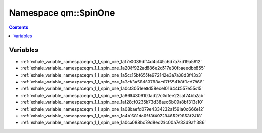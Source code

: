 
.. _namespace_qm__SpinOne:

Namespace qm::SpinOne
=====================


.. contents:: Contents
   :local:
   :backlinks: none





Variables
---------


- :ref:`exhale_variable_namespaceqm_1_1_spin_one_1a17e0039df14d4cf49c6d7a75d19a5912`

- :ref:`exhale_variable_namespaceqm_1_1_spin_one_1a208f922ad886e2d517e30fbaeedbb855`

- :ref:`exhale_variable_namespaceqm_1_1_spin_one_1a5cc15bf655fe972142e3a7a38d3f43b3`

- :ref:`exhale_variable_namespaceqm_1_1_spin_one_1a2cb3a58469788ec07f5541f8f0cd7966`

- :ref:`exhale_variable_namespaceqm_1_1_spin_one_1a0cf3051ee9d58ece101644b557e55c15`

- :ref:`exhale_variable_namespaceqm_1_1_spin_one_1a86943091b0ad27c0dfee22caf74bb2ab`

- :ref:`exhale_variable_namespaceqm_1_1_spin_one_1af28cf0235b73d38aec6b09a8bf313e10`

- :ref:`exhale_variable_namespaceqm_1_1_spin_one_1a08baefd079e4334232a1591a0c666e12`

- :ref:`exhale_variable_namespaceqm_1_1_spin_one_1a4b1681da66f3f407284652f0853f2418`

- :ref:`exhale_variable_namespaceqm_1_1_spin_one_1a0ca088bc79d8ed29c00a7e33d9af1386`
